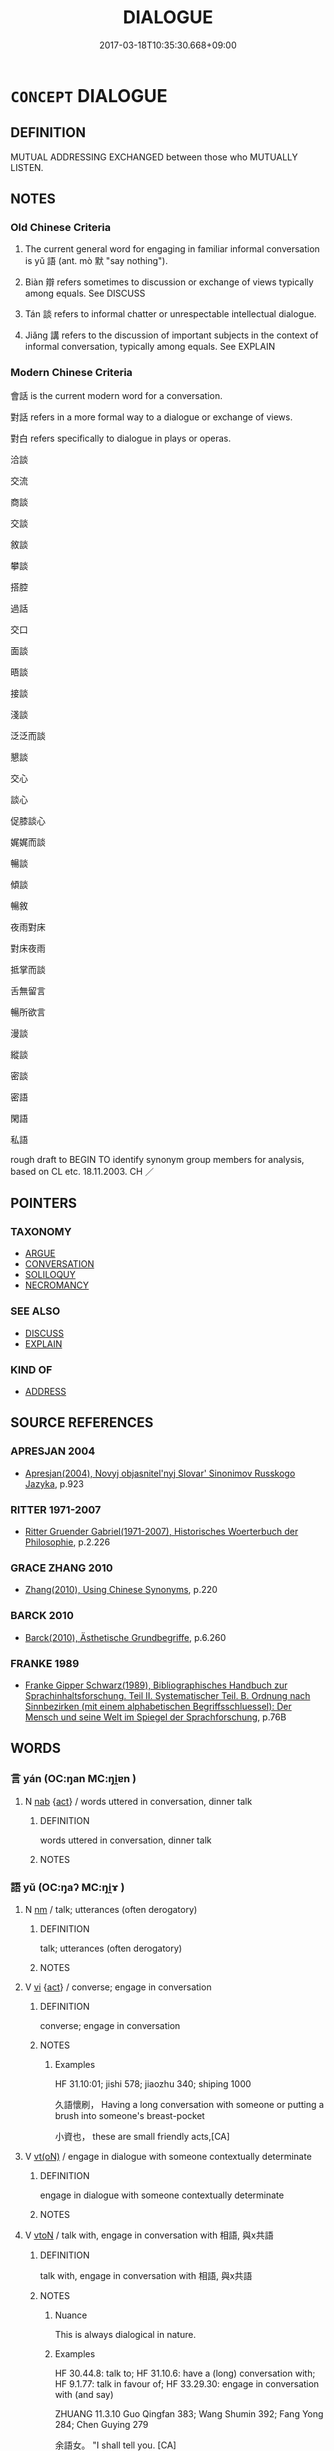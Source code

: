 # -*- mode: mandoku-tls-view -*-
#+TITLE: DIALOGUE
#+DATE: 2017-03-18T10:35:30.668+09:00        
#+STARTUP: content
* =CONCEPT= DIALOGUE
:PROPERTIES:
:CUSTOM_ID: uuid-24caf902-af72-4494-a2c3-c08f3dbaec4d
:SYNONYM+:  CONVERSE
:SYNONYM+:  CHAT
:SYNONYM+:  COMMUNICATE
:SYNONYM+:  CONFABULATE
:SYNONYM+:  
:SYNONYM+:  CONVERSATION
:SYNONYM+:  TALK
:SYNONYM+:  DISCUSSION
:SYNONYM+:  INTERCHANGE
:SYNONYM+:  DISCOURSE
:SYNONYM+:  CHAT
:SYNONYM+:  TÊTE-À-TÊTE
:SYNONYM+:  HEART-TO-HEART
:SYNONYM+:  INFORMAL CONFAB
:SYNONYM+:  CHINWAG
:SYNONYM+:  FORMAL COLLOQUY
:SYNONYM+:  CONFABULATION
:SYNONYM+:  RHDIALOGUS
:TR_ZH: 對話
:TR_OCH: 語
:END:
** DEFINITION

MUTUAL ADDRESSING EXCHANGED between those who MUTUALLY LISTEN.

** NOTES

*** Old Chinese Criteria
1. The current general word for engaging in familiar informal conversation is yǔ 語 (ant. mò 默 "say nothing").

2. Biàn 辯 refers sometimes to discussion or exchange of views typically among equals. See DISCUSS

3. Tán 談 refers to informal chatter or unrespectable intellectual dialogue.

4. Jiǎng 講 refers to the discussion of important subjects in the context of informal conversation, typically among equals. See EXPLAIN

*** Modern Chinese Criteria
會話 is the current modern word for a conversation.

對話 refers in a more formal way to a dialogue or exchange of views.

對白 refers specifically to dialogue in plays or operas.

洽談

交流

商談

交談

敘談

攀談

搭腔

過話

交口

面談

晤談

接談

淺談

泛泛而談

懇談

交心

談心

促膝談心

娓娓而談

暢談

傾談

暢敘

夜雨對床

對床夜雨

抵掌而談

舌無留言

暢所欲言

漫談

縱談

密談

密語

閑語

私語

rough draft to BEGIN TO identify synonym group members for analysis, based on CL etc. 18.11.2003. CH ／

** POINTERS
*** TAXONOMY
 - [[tls:concept:ARGUE][ARGUE]]
 - [[tls:concept:CONVERSATION][CONVERSATION]]
 - [[tls:concept:SOLILOQUY][SOLILOQUY]]
 - [[tls:concept:NECROMANCY][NECROMANCY]]

*** SEE ALSO
 - [[tls:concept:DISCUSS][DISCUSS]]
 - [[tls:concept:EXPLAIN][EXPLAIN]]

*** KIND OF
 - [[tls:concept:ADDRESS][ADDRESS]]

** SOURCE REFERENCES
*** APRESJAN 2004
 - [[cite:APRESJAN-2004][Apresjan(2004), Novyj objasnitel'nyj Slovar' Sinonimov Russkogo Jazyka]], p.923

*** RITTER 1971-2007
 - [[cite:RITTER-1971-2007][Ritter Gruender Gabriel(1971-2007), Historisches Woerterbuch der Philosophie]], p.2.226

*** GRACE ZHANG 2010
 - [[cite:GRACE-ZHANG-2010][Zhang(2010), Using Chinese Synonyms]], p.220

*** BARCK 2010
 - [[cite:BARCK-2010][Barck(2010), Ästhetische Grundbegriffe]], p.6.260

*** FRANKE 1989
 - [[cite:FRANKE-1989][Franke Gipper Schwarz(1989), Bibliographisches Handbuch zur Sprachinhaltsforschung. Teil II. Systematischer Teil. B. Ordnung nach Sinnbezirken (mit einem alphabetischen Begriffsschluessel): Der Mensch und seine Welt im Spiegel der Sprachforschung]], p.76B

** WORDS
   :PROPERTIES:
   :VISIBILITY: children
   :END:
*** 言 yán (OC:ŋan MC:ŋi̯ɐn )
:PROPERTIES:
:CUSTOM_ID: uuid-9d00a013-bc63-4c74-8c87-371fc118c425
:Char+: 言(149,0/7) 
:GY_IDS+: uuid-d9a087db-c2b1-46d7-88c4-19d571a149ce
:PY+: yán     
:OC+: ŋan     
:MC+: ŋi̯ɐn     
:END: 
**** N [[tls:syn-func::#uuid-76be1df4-3d73-4e5f-bbc2-729542645bc8][nab]] {[[tls:sem-feat::#uuid-f55cff2f-f0e3-4f08-a89c-5d08fcf3fe89][act]]} / words uttered in conversation, dinner talk
:PROPERTIES:
:CUSTOM_ID: uuid-036579f2-630a-4d3d-80de-ddfea338d146
:WARRING-STATES-CURRENCY: 3
:END:
****** DEFINITION

words uttered in conversation, dinner talk

****** NOTES

*** 語 yǔ (OC:ŋaʔ MC:ŋi̯ɤ )
:PROPERTIES:
:CUSTOM_ID: uuid-5d08c62e-d0aa-448b-a329-1442d0da4940
:Char+: 語(149,7/14) 
:GY_IDS+: uuid-07a426ac-29b0-4f46-bda5-50f6bfcbf5d6
:PY+: yǔ     
:OC+: ŋaʔ     
:MC+: ŋi̯ɤ     
:END: 
**** N [[tls:syn-func::#uuid-e917a78b-5500-4276-a5fe-156b8bdecb7b][nm]] / talk; utterances (often derogatory)
:PROPERTIES:
:CUSTOM_ID: uuid-175f4e9e-23bc-4dc3-88a0-ddbec8611391
:WARRING-STATES-CURRENCY: 5
:END:
****** DEFINITION

talk; utterances (often derogatory)

****** NOTES

**** V [[tls:syn-func::#uuid-c20780b3-41f9-491b-bb61-a269c1c4b48f][vi]] {[[tls:sem-feat::#uuid-f55cff2f-f0e3-4f08-a89c-5d08fcf3fe89][act]]} / converse; engage in conversation
:PROPERTIES:
:CUSTOM_ID: uuid-09826fdc-5809-4b75-8cea-34bb9bc5ef0c
:WARRING-STATES-CURRENCY: 4
:END:
****** DEFINITION

converse; engage in conversation

****** NOTES

******* Examples
HF 31.10:01; jishi 578; jiaozhu 340; shiping 1000

 久語懷刷， Having a long conversation with someone or putting a brush into someone's breast-pocket

 小資也， these are small friendly acts,[CA]

**** V [[tls:syn-func::#uuid-e64a7a95-b54b-4c94-9d6d-f55dbf079701][vt(oN)]] / engage in dialogue with someone contextually determinate
:PROPERTIES:
:CUSTOM_ID: uuid-32d8ec9e-f4f3-497a-965c-d7286eb7e4ae
:END:
****** DEFINITION

engage in dialogue with someone contextually determinate

****** NOTES

**** V [[tls:syn-func::#uuid-fbfb2371-2537-4a99-a876-41b15ec2463c][vtoN]] / talk with, engage in conversation with 相語, 與x共語
:PROPERTIES:
:CUSTOM_ID: uuid-40e2dbc4-c66d-41d8-9384-95927fdc1dab
:WARRING-STATES-CURRENCY: 5
:END:
****** DEFINITION

talk with, engage in conversation with 相語, 與x共語

****** NOTES

******* Nuance
This is always dialogical in nature.

******* Examples
HF 30.44.8: talk to; HF 31.10.6: have a (long) conversation with; HF 9.1.77: talk in favour of; HF 33.29.30: engage in conversation with (and say)

ZHUANG 11.3.10 Guo Qingfan 383; Wang Shumin 392; Fang Yong 284; Chen Guying 279

 余語女。 "I shall tell you. [CA]

**** V [[tls:syn-func::#uuid-fbfb2371-2537-4a99-a876-41b15ec2463c][vtoN]] {[[tls:sem-feat::#uuid-988c2bcf-3cdd-4b9e-b8a4-615fe3f7f81e][passive]]} / be conversed with
:PROPERTIES:
:CUSTOM_ID: uuid-e8d71939-2b54-42e9-8257-9dbd2c70697a
:END:
****** DEFINITION

be conversed with

****** NOTES

**** V [[tls:syn-func::#uuid-a78375c7-535a-4ee7-b31e-71c06e28ce76][vtpost-.VtoN]] / engage in a dialogue with N
:PROPERTIES:
:CUSTOM_ID: uuid-ade3ff5b-fb9e-4d65-abf2-2ef67c87fe22
:END:
****** DEFINITION

engage in a dialogue with N

****** NOTES

**** V [[tls:syn-func::#uuid-b1da1095-72d1-4dc8-bd0c-f66788b53021][vttoN1:postvtoN2]] / talk to
:PROPERTIES:
:CUSTOM_ID: uuid-5cd080be-41b6-4642-bf5f-1d698d86c341
:END:
****** DEFINITION

talk to

****** NOTES

**** V [[tls:syn-func::#uuid-a2c810ab-05c4-4ed2-86eb-c954618d8429][vttoN1.+N2]] / talk (to someone N1) about (something N2) in conversation
:PROPERTIES:
:CUSTOM_ID: uuid-bfbaf2bf-4d82-43d6-8d3a-00ceafd3c67e
:WARRING-STATES-CURRENCY: 4
:END:
****** DEFINITION

talk (to someone N1) about (something N2) in conversation

****** NOTES

*** 談 tán (OC:ɡ-laam MC:dɑm )
:PROPERTIES:
:CUSTOM_ID: uuid-d0b36663-0383-4c4d-8172-90ffa6aab00f
:Char+: 談(149,8/15) 
:GY_IDS+: uuid-1f6b8f7e-bbd9-44f8-a941-b4576232949c
:PY+: tán     
:OC+: ɡ-laam     
:MC+: dɑm     
:END: 
**** N [[tls:syn-func::#uuid-76be1df4-3d73-4e5f-bbc2-729542645bc8][nab]] {[[tls:sem-feat::#uuid-f55cff2f-f0e3-4f08-a89c-5d08fcf3fe89][act]]} / conversation, public dialogue
:PROPERTIES:
:CUSTOM_ID: uuid-36c96126-2d59-4107-bee1-f2a3dd45d895
:WARRING-STATES-CURRENCY: 3
:END:
****** DEFINITION

conversation, public dialogue

****** NOTES

**** V [[tls:syn-func::#uuid-c20780b3-41f9-491b-bb61-a269c1c4b48f][vi]] {[[tls:sem-feat::#uuid-f55cff2f-f0e3-4f08-a89c-5d08fcf3fe89][act]]} / chatter along, talk away; argue away; talk publicly; engage in conversation
:PROPERTIES:
:CUSTOM_ID: uuid-c4a52c4d-8d01-4f10-93ee-ca186c546ae0
:VALUATION: -
:WARRING-STATES-CURRENCY: 4
:END:
****** DEFINITION

chatter along, talk away; argue away; talk publicly; engage in conversation

****** NOTES

******* Nuance
This is even more strongly focussed on dialogue than yǔ 語 "talk with".

******* Examples
ZHUANG 33.8.5 Guo Qingfan 1111; Wang Shumin 1366; Fang Yong 907; Chen Guying 896

 然惠施之口談， However, in his colloquies, 

 自以為最賢， Hui Shih believed that he himself was the most worthy, [CA]

**** V [[tls:syn-func::#uuid-fbfb2371-2537-4a99-a876-41b15ec2463c][vtoN]] / to talk about, chat about; converse about; engage in public conversation about
:PROPERTIES:
:CUSTOM_ID: uuid-383ff0b0-21db-46b4-93ec-bbd125ae116f
:VALUATION: -
:WARRING-STATES-CURRENCY: 3
:END:
****** DEFINITION

to talk about, chat about; converse about; engage in public conversation about

****** NOTES

*** 講 jiǎng (OC:krooŋʔ MC:kɣɔŋ )
:PROPERTIES:
:CUSTOM_ID: uuid-0f763f64-45f5-429f-a839-7697bbebbfc9
:Char+: 講(149,10/17) 
:GY_IDS+: uuid-48b44bf8-f3b9-411a-b95c-74997d86213e
:PY+: jiǎng     
:OC+: krooŋʔ     
:MC+: kɣɔŋ     
:END: 
**** SOURCE REFERENCES
***** HYDCD
 - [[cite:HYDCD][羅(1986-1994), 漢語大詞典]], p.7.906

*** 辯 biàn (OC:brenʔ MC:biɛn )
:PROPERTIES:
:CUSTOM_ID: uuid-52fba59a-a642-47bd-bce1-1ff29e12c5b3
:Char+: 辯(160,14/21) 
:GY_IDS+: uuid-757c3550-9952-46c7-84b6-c7179671bd0b
:PY+: biàn     
:OC+: brenʔ     
:MC+: biɛn     
:END: 
**** N [[tls:syn-func::#uuid-76be1df4-3d73-4e5f-bbc2-729542645bc8][nab]] {[[tls:sem-feat::#uuid-f55cff2f-f0e3-4f08-a89c-5d08fcf3fe89][act]]} / discussion
:PROPERTIES:
:CUSTOM_ID: uuid-1d2da06c-be98-46cb-bdbd-9475670bfd33
:WARRING-STATES-CURRENCY: 3
:END:
****** DEFINITION

discussion

****** NOTES

**** V [[tls:syn-func::#uuid-c20780b3-41f9-491b-bb61-a269c1c4b48f][vi]] {[[tls:sem-feat::#uuid-f55cff2f-f0e3-4f08-a89c-5d08fcf3fe89][act]]} / engage in discussions
:PROPERTIES:
:CUSTOM_ID: uuid-25da6272-e733-41a2-a589-ff8a337a1dc7
:WARRING-STATES-CURRENCY: 3
:END:
****** DEFINITION

engage in discussions

****** NOTES

*** 共語 gòngyǔ (OC:ɡoŋs ŋaʔ MC:gi̯oŋ ŋi̯ɤ )
:PROPERTIES:
:CUSTOM_ID: uuid-3926a7ec-a260-480a-aec0-15e259aee9eb
:Char+: 共(12,4/6) 語(149,7/14) 
:GY_IDS+: uuid-faad5007-021e-4f3f-ac21-b07b4f62ee55 uuid-07a426ac-29b0-4f46-bda5-50f6bfcbf5d6
:PY+: gòng yǔ    
:OC+: ɡoŋs ŋaʔ    
:MC+: gi̯oŋ ŋi̯ɤ    
:END: 
**** V [[tls:syn-func::#uuid-98f2ce75-ae37-4667-90ff-f418c4aeaa33][VPtoN]] / engage in dialogue with
:PROPERTIES:
:CUSTOM_ID: uuid-4f6d81fe-3740-45b8-b83e-c03fe40f1647
:END:
****** DEFINITION

engage in dialogue with

****** NOTES

*** 合語 
:PROPERTIES:
:CUSTOM_ID: uuid-de836fe7-229f-4754-a1f6-b1488c8c73c3
:Char+: 合(30,3/6) 語(149,7/14) 
:END: 
**** V [[tls:syn-func::#uuid-091af450-64e0-4b82-98a2-84d0444b6d19][VPi]] {[[tls:sem-feat::#uuid-f55cff2f-f0e3-4f08-a89c-5d08fcf3fe89][act]]} / engage in dialogue
:PROPERTIES:
:CUSTOM_ID: uuid-99fa2405-77d5-49e6-9918-d35f412db2ff
:END:
****** DEFINITION

engage in dialogue

****** NOTES

*** 言談 yántán (OC:ŋan ɡ-laam MC:ŋi̯ɐn dɑm )
:PROPERTIES:
:CUSTOM_ID: uuid-b7870287-8b5e-49fc-8e34-1d068d0060d1
:Char+: 言(149,0/7) 談(149,8/15) 
:GY_IDS+: uuid-d9a087db-c2b1-46d7-88c4-19d571a149ce uuid-1f6b8f7e-bbd9-44f8-a941-b4576232949c
:PY+: yán tán    
:OC+: ŋan ɡ-laam    
:MC+: ŋi̯ɐn dɑm    
:END: 
**** N [[tls:syn-func::#uuid-db0698e7-db2f-4ee3-9a20-0c2b2e0cebf0][NPab]] {[[tls:sem-feat::#uuid-f55cff2f-f0e3-4f08-a89c-5d08fcf3fe89][act]]} / public discussion and talk; current public discussion; open discussion
:PROPERTIES:
:CUSTOM_ID: uuid-e8c6b9bb-9ad9-44c7-94f8-25ff8a31e1a6
:WARRING-STATES-CURRENCY: 3
:END:
****** DEFINITION

public discussion and talk; current public discussion; open discussion

****** NOTES

**** V [[tls:syn-func::#uuid-091af450-64e0-4b82-98a2-84d0444b6d19][VPi]] {[[tls:sem-feat::#uuid-f55cff2f-f0e3-4f08-a89c-5d08fcf3fe89][act]]} / engage in public discussion or dialogue
:PROPERTIES:
:CUSTOM_ID: uuid-e9a79b79-7975-4742-b7ee-724a5ad9111d
:WARRING-STATES-CURRENCY: 3
:END:
****** DEFINITION

engage in public discussion or dialogue

****** NOTES

*** 相與語 xiāngyǔyǔ (OC:sqaŋ k-laʔ ŋaʔ MC:si̯ɐŋ ji̯ɤ ŋi̯ɤ )
:PROPERTIES:
:CUSTOM_ID: uuid-15c75ada-8533-4e3f-b030-b5fdff49b3ea
:Char+: 相(109,4/9) 與(134,8/14) 語(149,7/14) 
:GY_IDS+: uuid-4ffd0264-c99f-4c23-a32b-2657346bb76c uuid-4b46759c-5cce-4243-9586-2da74db4dcca uuid-07a426ac-29b0-4f46-bda5-50f6bfcbf5d6
:PY+: xiāng yǔ yǔ   
:OC+: sqaŋ k-laʔ ŋaʔ   
:MC+: si̯ɐŋ ji̯ɤ ŋi̯ɤ   
:END: 
**** V [[tls:syn-func::#uuid-091af450-64e0-4b82-98a2-84d0444b6d19][VPi]] {[[tls:sem-feat::#uuid-f55cff2f-f0e3-4f08-a89c-5d08fcf3fe89][act]]} / talk together
:PROPERTIES:
:CUSTOM_ID: uuid-13781b6c-ef44-4df8-bf50-daa364d2537d
:WARRING-STATES-CURRENCY: 3
:END:
****** DEFINITION

talk together

****** NOTES

*** 出 chū (OC:khljud MC:tɕhʷit )
:PROPERTIES:
:CUSTOM_ID: uuid-4140984c-b927-4640-909b-31a5662a2c6d
:Char+: 出(17,3/5) 
:GY_IDS+: uuid-f80ca1bf-4e49-46a8-8a84-15bc02805b0b
:PY+: chū     
:OC+: khljud     
:MC+: tɕhʷit     
:END: 
**** N [[tls:syn-func::#uuid-76be1df4-3d73-4e5f-bbc2-729542645bc8][nab]] {[[tls:sem-feat::#uuid-f55cff2f-f0e3-4f08-a89c-5d08fcf3fe89][act]]} / one exchange in the tradition of qingtan "pure conversation" consisting of a proposition and an obj...
:PROPERTIES:
:CUSTOM_ID: uuid-b255cb72-0184-47a8-8262-63ee2064f9f7
:END:
****** DEFINITION

one exchange in the tradition of qingtan "pure conversation" consisting of a proposition and an objection to it

****** NOTES

** BIBLIOGRAPHY
bibliography:../core/tlsbib.bib
